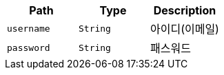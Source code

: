 |===
|Path|Type|Description

|`+username+`
|`+String+`
|아이디(이메일)

|`+password+`
|`+String+`
|패스워드

|===